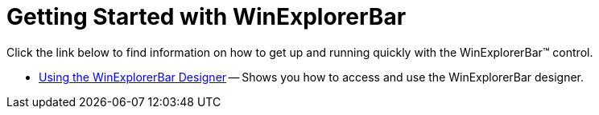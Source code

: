 ﻿////

|metadata|
{
    "name": "winexplorerbar-getting-started-with-winexplorerbar",
    "controlName": ["WinExplorerBar"],
    "tags": ["Getting Started"],
    "guid": "{D9B77A50-AE0D-4177-824A-52B4745501BB}",  
    "buildFlags": [],
    "createdOn": "2005-08-12T00:00:00Z"
}
|metadata|
////

= Getting Started with WinExplorerBar

Click the link below to find information on how to get up and running quickly with the WinExplorerBar™ control.

* link:winexplorerbar-using-the-winexplorerbar-designer.html[Using the WinExplorerBar Designer] -- Shows you how to access and use the WinExplorerBar designer.